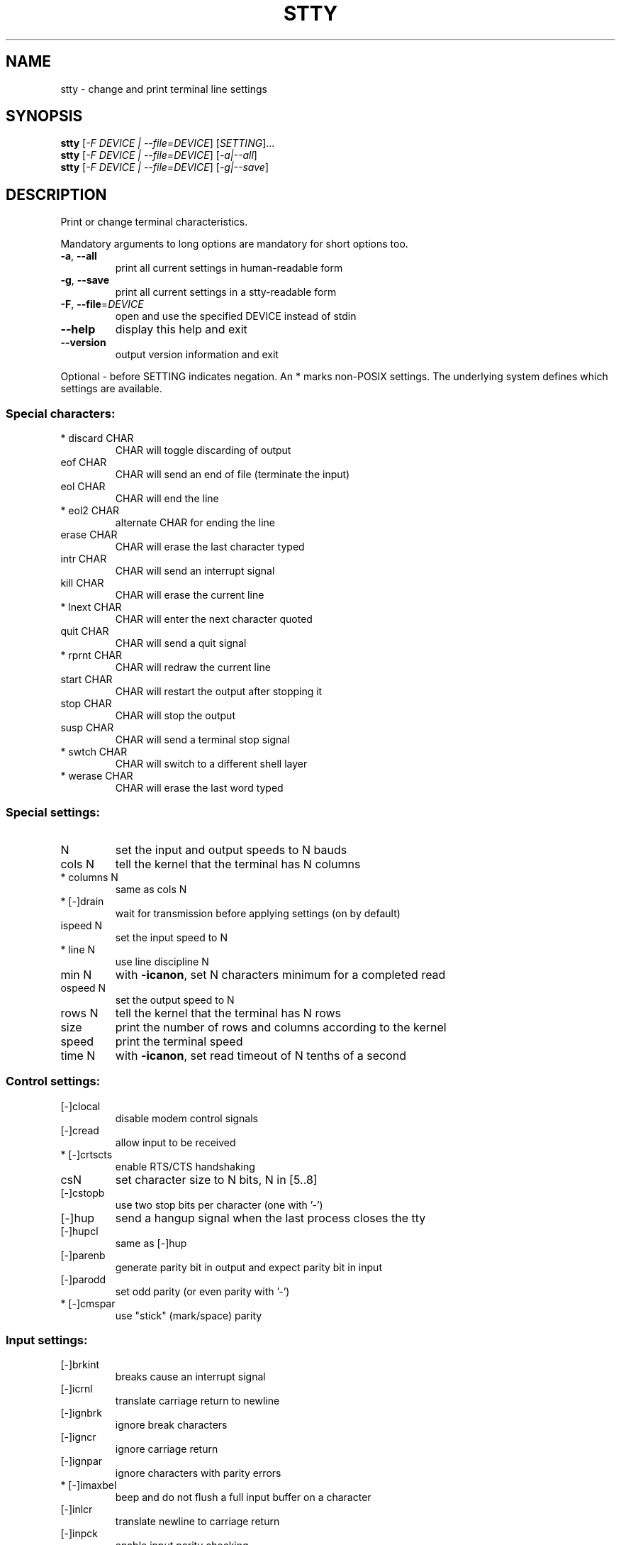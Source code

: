 .\" DO NOT MODIFY THIS FILE!  It was generated by help2man 1.50.1.
.TH STTY "1" "July 2025" "GNU coreutils UNKNOWN" "User Commands"
.SH NAME
stty \- change and print terminal line settings
.SH SYNOPSIS
.B stty
[\fI\,-F DEVICE | --file=DEVICE\/\fR] [\fI\,SETTING\/\fR]...
.br
.B stty
[\fI\,-F DEVICE | --file=DEVICE\/\fR] [\fI\,-a|--all\/\fR]
.br
.B stty
[\fI\,-F DEVICE | --file=DEVICE\/\fR] [\fI\,-g|--save\/\fR]
.SH DESCRIPTION
.\" Add any additional description here
.PP
Print or change terminal characteristics.
.PP
Mandatory arguments to long options are mandatory for short options too.
.TP
\fB\-a\fR, \fB\-\-all\fR
print all current settings in human\-readable form
.TP
\fB\-g\fR, \fB\-\-save\fR
print all current settings in a stty\-readable form
.TP
\fB\-F\fR, \fB\-\-file\fR=\fI\,DEVICE\/\fR
open and use the specified DEVICE instead of stdin
.TP
\fB\-\-help\fR
display this help and exit
.TP
\fB\-\-version\fR
output version information and exit
.PP
Optional \- before SETTING indicates negation.  An * marks non\-POSIX
settings.  The underlying system defines which settings are available.
.SS "Special characters:"
.TP
* discard CHAR
CHAR will toggle discarding of output
.TP
eof CHAR
CHAR will send an end of file (terminate the input)
.TP
eol CHAR
CHAR will end the line
.TP
* eol2 CHAR
alternate CHAR for ending the line
.TP
erase CHAR
CHAR will erase the last character typed
.TP
intr CHAR
CHAR will send an interrupt signal
.TP
kill CHAR
CHAR will erase the current line
.TP
* lnext CHAR
CHAR will enter the next character quoted
.TP
quit CHAR
CHAR will send a quit signal
.TP
* rprnt CHAR
CHAR will redraw the current line
.TP
start CHAR
CHAR will restart the output after stopping it
.TP
stop CHAR
CHAR will stop the output
.TP
susp CHAR
CHAR will send a terminal stop signal
.TP
* swtch CHAR
CHAR will switch to a different shell layer
.TP
* werase CHAR
CHAR will erase the last word typed
.SS "Special settings:"
.TP
N
set the input and output speeds to N bauds
.TP
cols N
tell the kernel that the terminal has N columns
.TP
* columns N
same as cols N
.TP
* [\-]drain
wait for transmission before applying settings (on by default)
.TP
ispeed N
set the input speed to N
.TP
* line N
use line discipline N
.TP
min N
with \fB\-icanon\fR, set N characters minimum for a completed read
.TP
ospeed N
set the output speed to N
.TP
rows N
tell the kernel that the terminal has N rows
.TP
size
print the number of rows and columns according to the kernel
.TP
speed
print the terminal speed
.TP
time N
with \fB\-icanon\fR, set read timeout of N tenths of a second
.SS "Control settings:"
.TP
[\-]clocal
disable modem control signals
.TP
[\-]cread
allow input to be received
.TP
* [\-]crtscts
enable RTS/CTS handshaking
.TP
csN
set character size to N bits, N in [5..8]
.TP
[\-]cstopb
use two stop bits per character (one with '\-')
.TP
[\-]hup
send a hangup signal when the last process closes the tty
.TP
[\-]hupcl
same as [\-]hup
.TP
[\-]parenb
generate parity bit in output and expect parity bit in input
.TP
[\-]parodd
set odd parity (or even parity with '\-')
.TP
* [\-]cmspar
use "stick" (mark/space) parity
.SS "Input settings:"
.TP
[\-]brkint
breaks cause an interrupt signal
.TP
[\-]icrnl
translate carriage return to newline
.TP
[\-]ignbrk
ignore break characters
.TP
[\-]igncr
ignore carriage return
.TP
[\-]ignpar
ignore characters with parity errors
.TP
* [\-]imaxbel
beep and do not flush a full input buffer on a character
.TP
[\-]inlcr
translate newline to carriage return
.TP
[\-]inpck
enable input parity checking
.TP
[\-]istrip
clear high (8th) bit of input characters
.TP
* [\-]iutf8
assume input characters are UTF\-8 encoded
.TP
* [\-]iuclc
translate uppercase characters to lowercase
.TP
* [\-]ixany
let any character restart output, not only start character
.TP
[\-]ixoff
enable sending of start/stop characters
.TP
[\-]ixon
enable XON/XOFF flow control
.TP
[\-]parmrk
mark parity errors (with a 255\-0\-character sequence)
.TP
[\-]tandem
same as [\-]ixoff
.SS "Output settings:"
.TP
* bsN
backspace delay style, N in [0..1]
.TP
* crN
carriage return delay style, N in [0..3]
.TP
* ffN
form feed delay style, N in [0..1]
.TP
* nlN
newline delay style, N in [0..1]
.TP
* [\-]ocrnl
translate carriage return to newline
.TP
* [\-]ofdel
use delete characters for fill instead of NUL characters
.TP
* [\-]ofill
use fill (padding) characters instead of timing for delays
.TP
* [\-]olcuc
translate lowercase characters to uppercase
.TP
* [\-]onlcr
translate newline to carriage return\-newline
.TP
* [\-]onlret
newline performs a carriage return
.TP
* [\-]onocr
do not print carriage returns in the first column
.TP
[\-]opost
postprocess output
.TP
* tabN
horizontal tab delay style, N in [0..3]
.TP
* tabs
same as tab0
.TP
* \fB\-tabs\fR
same as tab3
.TP
* vtN
vertical tab delay style, N in [0..1]
.SS "Local settings:"
.TP
[\-]crterase
echo erase characters as backspace\-space\-backspace
.TP
* crtkill
kill all line by obeying the echoprt and echoe settings
.TP
* \fB\-crtkill\fR
kill all line by obeying the echoctl and echok settings
.TP
* [\-]ctlecho
echo control characters in hat notation ('^c')
.TP
[\-]echo
echo input characters
.TP
* [\-]echoctl
same as [\-]ctlecho
.TP
[\-]echoe
same as [\-]crterase
.TP
[\-]echok
echo a newline after a kill character
.TP
* [\-]echoke
same as [\-]crtkill
.TP
[\-]echonl
echo newline even if not echoing other characters
.TP
* [\-]echoprt
echo erased characters backward, between '\e' and '/'
.TP
* [\-]extproc
enable "LINEMODE"; useful with high latency links
.TP
* [\-]flusho
discard output
.TP
[\-]icanon
enable special characters: erase, kill, werase, rprnt
.TP
[\-]iexten
enable non\-POSIX special characters
.TP
[\-]isig
enable interrupt, quit, and suspend special characters
.TP
[\-]noflsh
disable flushing after interrupt and quit special characters
.TP
* [\-]prterase
same as [\-]echoprt
.TP
* [\-]tostop
stop background jobs that try to write to the terminal
.TP
* [\-]xcase
with icanon, escape with '\e' for uppercase characters
.SS "Combination settings:"
.TP
* [\-]LCASE
same as [\-]lcase
.TP
cbreak
same as \fB\-icanon\fR
.TP
\fB\-cbreak\fR
same as icanon
.TP
cooked
same as brkint ignpar istrip icrnl ixon opost isig
icanon, eof and eol characters to their default values
.TP
\fB\-cooked\fR
same as raw
.TP
crt
same as echoe echoctl echoke
.TP
dec
same as echoe echoctl echoke \fB\-ixany\fR intr ^c erase 0177
kill ^u
.TP
* [\-]decctlq
same as [\-]ixany
.TP
ek
erase and kill characters to their default values
.TP
evenp
same as parenb \fB\-parodd\fR cs7
.TP
\fB\-evenp\fR
same as \fB\-parenb\fR cs8
.TP
* [\-]lcase
same as xcase iuclc olcuc
.TP
litout
same as \fB\-parenb\fR \fB\-istrip\fR \fB\-opost\fR cs8
.TP
\fB\-litout\fR
same as parenb istrip opost cs7
.TP
nl
same as \fB\-icrnl\fR \fB\-onlcr\fR
.TP
\fB\-nl\fR
same as icrnl \fB\-inlcr\fR \fB\-igncr\fR onlcr \fB\-ocrnl\fR \fB\-onlret\fR
.TP
oddp
same as parenb parodd cs7
.TP
\fB\-oddp\fR
same as \fB\-parenb\fR cs8
.TP
[\-]parity
same as [\-]evenp
.TP
pass8
same as \fB\-parenb\fR \fB\-istrip\fR cs8
.TP
\fB\-pass8\fR
same as parenb istrip cs7
.TP
raw
same as \fB\-ignbrk\fR \fB\-brkint\fR \fB\-ignpar\fR \fB\-parmrk\fR \fB\-inpck\fR \fB\-istrip\fR
\fB\-inlcr\fR \fB\-igncr\fR \fB\-icrnl\fR \fB\-ixon\fR \fB\-ixoff\fR \fB\-icanon\fR \fB\-opost\fR
\fB\-isig\fR \fB\-iuclc\fR \fB\-ixany\fR \fB\-imaxbel\fR \fB\-xcase\fR min 1 time 0
.TP
\fB\-raw\fR
same as cooked
.TP
sane
same as cread \fB\-ignbrk\fR brkint \fB\-inlcr\fR \fB\-igncr\fR icrnl
icanon iexten echo echoe echok \fB\-echonl\fR \fB\-noflsh\fR
\fB\-ixoff\fR \fB\-iutf8\fR \fB\-iuclc\fR \fB\-ixany\fR imaxbel \fB\-xcase\fR \fB\-olcuc\fR \fB\-ocrnl\fR
opost \fB\-ofill\fR onlcr \fB\-onocr\fR \fB\-onlret\fR nl0 cr0 tab0 bs0 vt0 ff0
isig \fB\-tostop\fR \fB\-ofdel\fR \fB\-echoprt\fR echoctl echoke \fB\-extproc\fR \fB\-flusho\fR,
all special characters to their default values
.PP
Handle the tty line connected to standard input.  Without arguments,
prints baud rate, line discipline, and deviations from stty sane.  In
settings, CHAR is taken literally, or coded as in ^c, 0x37, 0177 or
127; special values ^\- or undef used to disable special characters.
.SH AUTHOR
Written by David MacKenzie.
.SH "REPORTING BUGS"
Report bugs to: bug\-coreutils@gnu.org
.br
GNU coreutils home page: <https://www.gnu.org/software/coreutils/>
.br
General help using GNU software: <https://www.gnu.org/gethelp/>
.br
Report any translation bugs to <https://translationproject.org/team/>
.SH COPYRIGHT
Copyright \(co 2025 Free Software Foundation, Inc.
License GPLv3+: GNU GPL version 3 or later <https://gnu.org/licenses/gpl.html>.
.br
This is free software: you are free to change and redistribute it.
There is NO WARRANTY, to the extent permitted by law.
.SH "SEE ALSO"
Full documentation <https://www.gnu.org/software/coreutils/stty>
.br
or available locally via: info \(aq(coreutils) stty invocation\(aq
